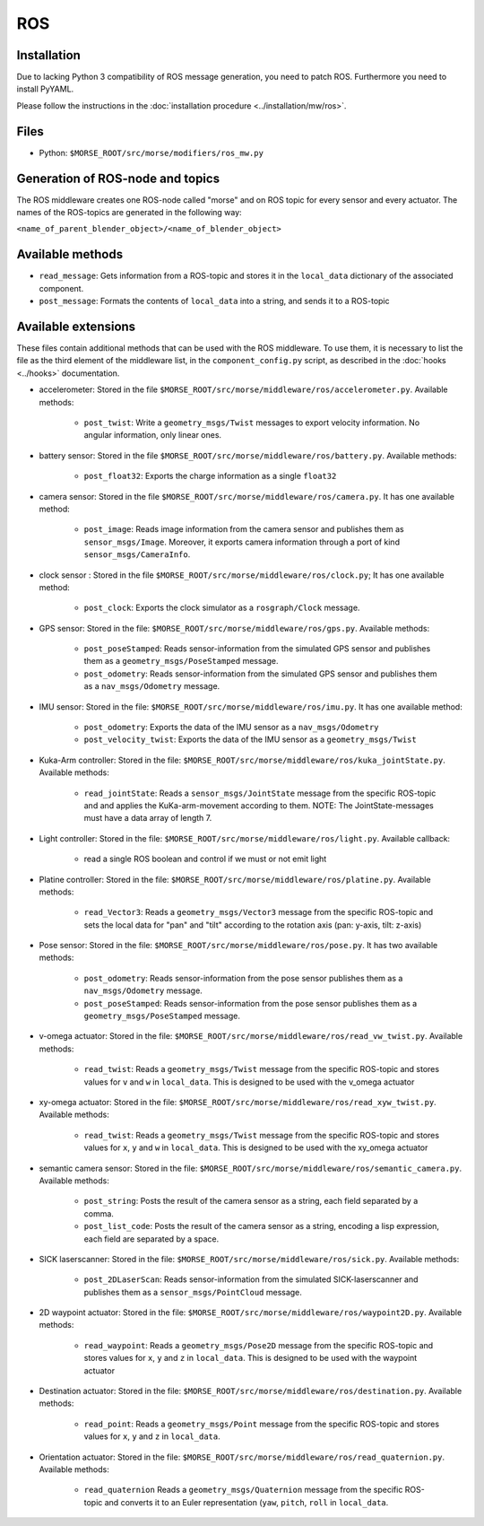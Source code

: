 ROS
===

Installation
------------

Due to lacking Python 3 compatibility of ROS message generation, you need to
patch ROS. Furthermore you need to install PyYAML.

Please follow the instructions in the :doc:`installation procedure  <../installation/mw/ros>`.

Files
-----

- Python: ``$MORSE_ROOT/src/morse/modifiers/ros_mw.py``

Generation of ROS-node and topics
----------------------------------

The ROS middleware creates one ROS-node called "morse" and on ROS topic for every sensor and every actuator. 
The names of the ROS-topics are generated in the following way:

``<name_of_parent_blender_object>/<name_of_blender_object>``

Available methods
-----------------

- ``read_message``: Gets information from a ROS-topic and stores it in the
  ``local_data`` dictionary of the associated component. 
- ``post_message``: Formats the contents of ``local_data`` into a string,
  and sends it to a ROS-topic
  
Available extensions
--------------------

These files contain additional methods that can be used with the ROS middleware.
To use them, it is necessary to list the file as the third element of the middleware
list, in the ``component_config.py`` script, as described in the :doc:`hooks <../hooks>`
documentation.

- accelerometer: Stored in the file ``$MORSE_ROOT/src/morse/middleware/ros/accelerometer.py``.
  Available methods:

	- ``post_twist``: Write a ``geometry_msgs/Twist`` messages to export
	  velocity information. No angular information, only linear ones.

- battery sensor:  Stored in the file ``$MORSE_ROOT/src/morse/middleware/ros/battery.py``.
  Available methods:

	- ``post_float32``: Exports the charge information as a single ``float32``

- camera sensor: Stored in the file  ``$MORSE_ROOT/src/morse/middleware/ros/camera.py``.
  It has one available method:

	- ``post_image``: Reads image information from the camera sensor and
	  publishes them as ``sensor_msgs/Image``. Moreover, it exports camera
	  information through a port of kind ``sensor_msgs/CameraInfo``.

- clock sensor : Stored in the file ``$MORSE_ROOT/src/morse/middleware/ros/clock.py``;
  It has one available method:

	- ``post_clock``: Exports the clock simulator as a ``rosgraph/Clock``
	  message.

- GPS sensor: Stored in the file: ``$MORSE_ROOT/src/morse/middleware/ros/gps.py``.
  Available methods:

	- ``post_poseStamped``: Reads sensor-information from the simulated GPS
	  sensor and publishes them as a ``geometry_msgs/PoseStamped`` message.
	- ``post_odometry``: Reads sensor-information from the simulated GPS
	  sensor and publishes them as a ``nav_msgs/Odometry`` message.

- IMU sensor: Stored in the file: ``$MORSE_ROOT/src/morse/middleware/ros/imu.py``.
  It has one available method:

	- ``post_odometry``: Exports the data of the IMU sensor as a ``nav_msgs/Odometry``
	- ``post_velocity_twist``: Exports the data of the IMU sensor as a ``geometry_msgs/Twist``

- Kuka-Arm controller: Stored in the file: ``$MORSE_ROOT/src/morse/middleware/ros/kuka_jointState.py``.
  Available methods:

	- ``read_jointState``: Reads a ``sensor_msgs/JointState`` message from the
	  specific ROS-topic and and applies the KuKa-arm-movement according to
	  them. NOTE: The JointState-messages must have a data array of length 7.

- Light controller: Stored in the file: ``$MORSE_ROOT/src/morse/middleware/ros/light.py``.
  Available callback:

	- read a single ROS boolean and control if we must or not emit light

- Platine controller: Stored in the file: ``$MORSE_ROOT/src/morse/middleware/ros/platine.py``.
  Available methods:

	- ``read_Vector3``: Reads a ``geometry_msgs/Vector3`` message from the
	  specific ROS-topic and sets the local data for "pan" and "tilt"
	  according to the rotation axis (pan: y-axis, tilt: z-axis)

- Pose sensor: Stored in the file: ``$MORSE_ROOT/src/morse/middleware/ros/pose.py``.
  It has two available methods:

	- ``post_odometry``: Reads sensor-information from the pose sensor
	  publishes them as a ``nav_msgs/Odometry`` message.
	- ``post_poseStamped``: Reads sensor-information from the pose sensor
	  publishes them as a ``geometry_msgs/PoseStamped`` message.


- v-omega actuator: Stored in the file: ``$MORSE_ROOT/src/morse/middleware/ros/read_vw_twist.py``.
  Available methods:

	- ``read_twist``: Reads a ``geometry_msgs/Twist`` message from the
	  specific ROS-topic and stores values for ``v`` and ``w`` in
	  ``local_data``. This is designed to be used with the v_omega actuator 
  
- xy-omega actuator: Stored in the file: ``$MORSE_ROOT/src/morse/middleware/ros/read_xyw_twist.py``.
  Available methods:

	- ``read_twist``: Reads a ``geometry_msgs/Twist`` message from the
	  specific ROS-topic and stores values for ``x``, ``y`` and ``w`` in
	  ``local_data``. This is designed to be used with the xy_omega actuator

- semantic camera sensor: Stored in the file: ``$MORSE_ROOT/src/morse/middleware/ros/semantic_camera.py``.
  Available methods:

	- ``post_string``: Posts the result of the camera sensor as a string, each
	  field separated by a comma. 

	- ``post_list_code``: Posts the result of the camera sensor as a string,
	  encoding a lisp expression, each field are separated by a space.

- SICK laserscanner: Stored in the file: ``$MORSE_ROOT/src/morse/middleware/ros/sick.py``.
  Available methods:

	- ``post_2DLaserScan``: Reads sensor-information from the simulated
	  SICK-laserscanner and publishes them as a ``sensor_msgs/PointCloud``
	  message.


- 2D waypoint actuator: Stored in the file: ``$MORSE_ROOT/src/morse/middleware/ros/waypoint2D.py``.
  Available methods:

    - ``read_waypoint``: Reads a ``geometry_msgs/Pose2D`` message from the specific ROS-topic and stores values for ``x``, ``y`` and ``z`` in ``local_data``. This is designed to be used with the waypoint actuator

- Destination actuator: Stored in the file: ``$MORSE_ROOT/src/morse/middleware/ros/destination.py``.
  Available methods:

    - ``read_point``: Reads a ``geometry_msgs/Point`` message from the specific ROS-topic and stores values for ``x``, ``y`` and ``z`` in ``local_data``.

- Orientation actuator: Stored in the file: ``$MORSE_ROOT/src/morse/middleware/ros/read_quaternion.py``.
  Available methods:
	
	- ``read_quaternion`` Reads a ``geometry_msgs/Quaternion`` message from
	  the specific ROS-topic and converts it to an Euler representation
	  (``yaw``, ``pitch``, ``roll`` in ``local_data``. 
